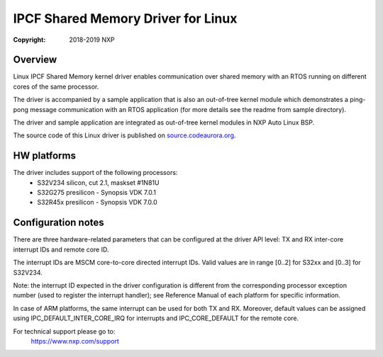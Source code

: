 .. SPDX-License-Identifier: BSD-3-Clause

===================================
IPCF Shared Memory Driver for Linux
===================================

:Copyright: 2018-2019 NXP

Overview
========
Linux IPCF Shared Memory kernel driver enables communication over shared memory
with an RTOS running on different cores of the same processor.

The driver is accompanied by a sample application that is also an out-of-tree
kernel module which demonstrates a ping-pong message communication with an RTOS
application (for more details see the readme from sample directory).

The driver and sample application are integrated as out-of-tree kernel modules
in NXP Auto Linux BSP.

The source code of this Linux driver is published on `source.codeaurora.org
<https://source.codeaurora.org/external/autobsps32/ipcf/ipc-shm/>`_.

HW platforms
============
The driver includes support of the following processors:
 - S32V234 silicon, cut 2.1, maskset #1N81U
 - S32G275 presilicon - Synopsis VDK 7.0.1
 - S32R45x presilicon - Synopsis VDK 7.0.0

Configuration notes
===================
There are three hardware-related parameters that can be configured at the driver
API level: TX and RX inter-core interrupt IDs and remote core ID.

The interrupt IDs are MSCM core-to-core directed interrupt IDs. Valid values are
in range [0..2] for S32xx and [0..3] for S32V234.

Note: the interrupt ID expected in the driver configuration is different from
the corresponding processor exception number (used to register the interrupt
handler); see Reference Manual of each platform for specific information.

In case of ARM platforms, the same interrupt can be used for both TX and RX.
Moreover, default values can be assigned using IPC_DEFAULT_INTER_CORE_IRQ for
interrupts and IPC_CORE_DEFAULT for the remote core.

For technical support please go to:
    https://www.nxp.com/support
